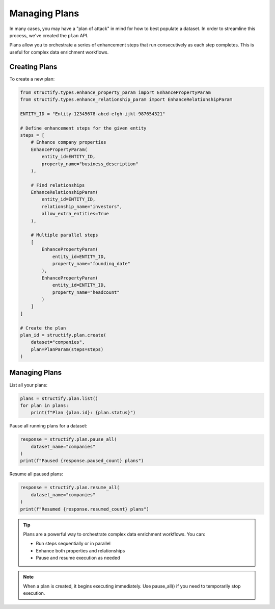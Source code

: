 Managing Plans
=============

In many cases, you may have a "plan of attack" in mind for how to best populate a dataset. In order to streamline this process, we've created the ``plan`` API.

Plans allow you to orchestrate a series of enhancement steps that run consecutively as each step completes. This is useful for complex data enrichment workflows.

Creating Plans
-------------
To create a new plan:

.. code-block:: python

    from structify.types.enhance_property_param import EnhancePropertyParam
    from structify.types.enhance_relationship_param import EnhanceRelationshipParam

    ENTITY_ID = "Entity-12345678-abcd-efgh-ijkl-987654321"

    # Define enhancement steps for the given entity
    steps = [
        # Enhance company properties
        EnhancePropertyParam(
            entity_id=ENTITY_ID,
            property_name="business_description"
        ),
        
        # Find relationships
        EnhanceRelationshipParam(
            entity_id=ENTITY_ID, 
            relationship_name="investors",
            allow_extra_entities=True
        ),
        
        # Multiple parallel steps
        [
            EnhancePropertyParam(
                entity_id=ENTITY_ID,
                property_name="founding_date"
            ),
            EnhancePropertyParam(
                entity_id=ENTITY_ID, 
                property_name="headcount"
            )
        ]
    ]

    # Create the plan
    plan_id = structify.plan.create(
        dataset="companies",
        plan=PlanParam(steps=steps)
    )

Managing Plans
-------------
List all your plans:

.. code-block:: python

    plans = structify.plan.list()
    for plan in plans:
        print(f"Plan {plan.id}: {plan.status}")

Pause all running plans for a dataset:

.. code-block:: python

    response = structify.plan.pause_all(
        dataset_name="companies"
    )
    print(f"Paused {response.paused_count} plans")

Resume all paused plans:

.. code-block:: python

    response = structify.plan.resume_all(
        dataset_name="companies"
    )
    print(f"Resumed {response.resumed_count} plans")

.. tip::
    Plans are a powerful way to orchestrate complex data enrichment workflows. You can:
    
    - Run steps sequentially or in parallel
    - Enhance both properties and relationships
    - Pause and resume execution as needed

.. note::
    When a plan is created, it begins executing immediately. Use pause_all() if you 
    need to temporarily stop execution.
